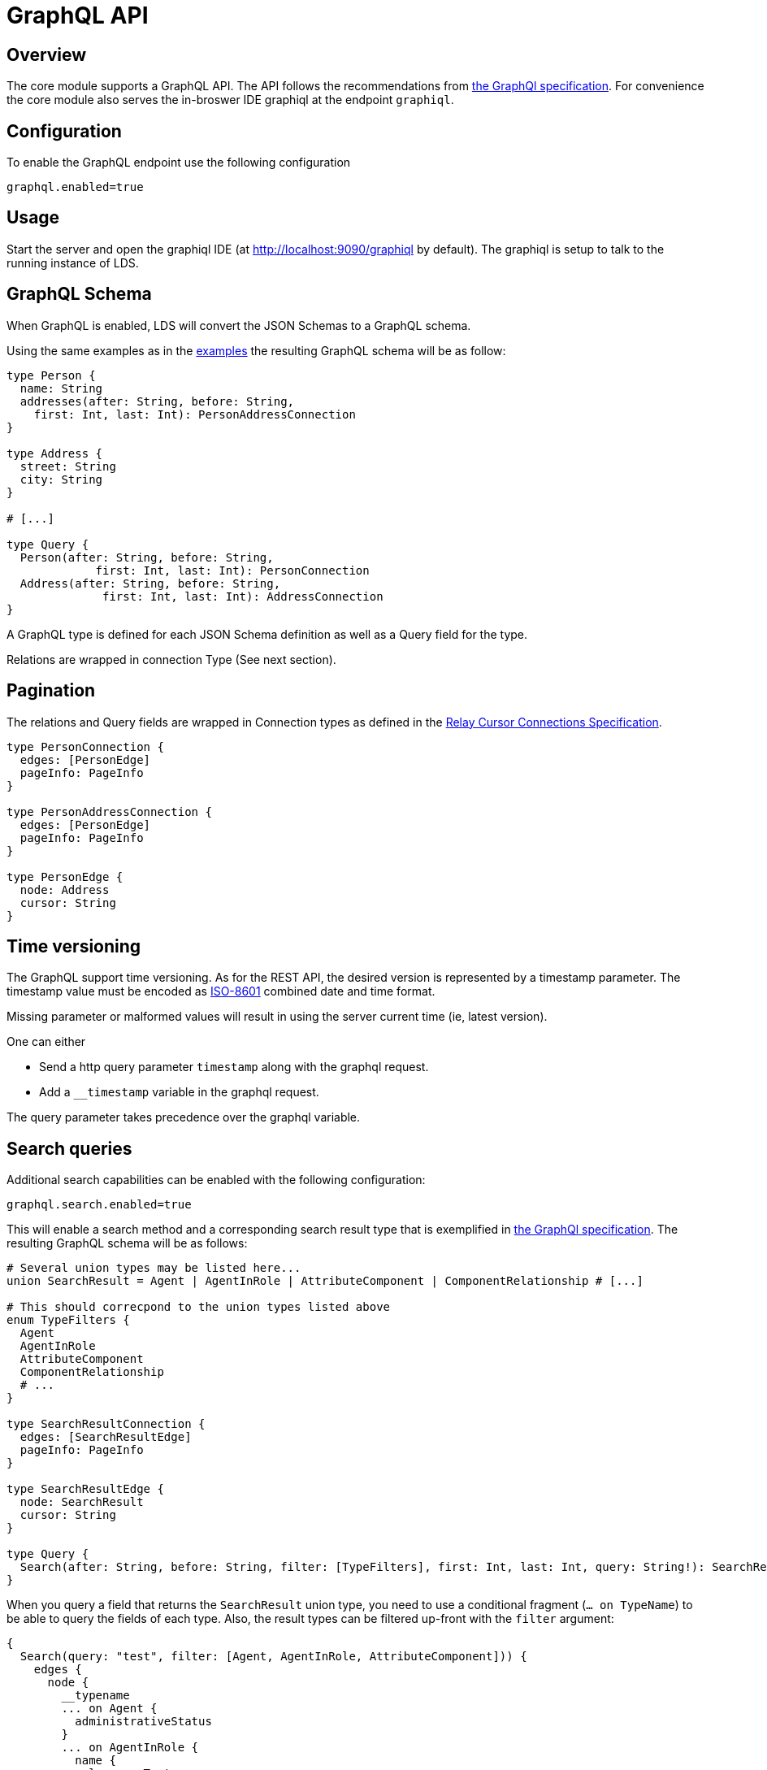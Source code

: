 = GraphQL API

ifndef::env-github[]
:source-highlighter: coderay
:coderay-linenums-mode: inline
:coderay-css: class
:icons: font
endif::[]

ifdef::env-github[]
:tip-caption: :bulb:
:note-caption: :information_source:
:important-caption: :heavy_exclamation_mark:
:caution-caption: :fire:
:warning-caption: :warning:
:toc-placement: preamble
endif::[]

== Overview

The core module supports a GraphQL API. The API follows the recommendations
from https://graphql.org/learn/serving-over-http[the GraphQl specification]. For convenience the core
module also serves the in-broswer IDE graphiql at the endpoint `graphiql`.

== Configuration

To enable the GraphQL endpoint use the following configuration

```
graphql.enabled=true
```

== Usage

Start the server and open the graphiql IDE
(at http://localhost:9090/graphiql by default). The graphiql is setup to talk
to the running instance of LDS.

== GraphQL Schema

When GraphQL is enabled, LDS will convert the JSON Schemas to a GraphQL
schema.

Using the same examples as in the link:examples.adoc[examples] the resulting GraphQL schema
will be as follow:

[source,graphql,linenums]
----
type Person {
  name: String
  addresses(after: String, before: String,
    first: Int, last: Int): PersonAddressConnection
}

type Address {
  street: String
  city: String
}

# [...]

type Query {
  Person(after: String, before: String,
             first: Int, last: Int): PersonConnection
  Address(after: String, before: String,
              first: Int, last: Int): AddressConnection
}

----

A GraphQL type is defined for each JSON Schema definition as well as a Query
field for the type.

Relations are wrapped in connection Type (See next section).

== Pagination

The relations and Query fields are wrapped in Connection types as defined
in the https://facebook.github.io/relay/graphql/connections.htm[Relay Cursor Connections Specification].

[source,graphql,linenums]
----

type PersonConnection {
  edges: [PersonEdge]
  pageInfo: PageInfo
}

type PersonAddressConnection {
  edges: [PersonEdge]
  pageInfo: PageInfo
}

type PersonEdge {
  node: Address
  cursor: String
}
----

== Time versioning

The GraphQL support time versioning. As for the REST API, the desired version
is represented by a timestamp parameter. The timestamp value must be encoded
as https://en.wikipedia.org/wiki/ISO_8601#Combined_date_and_time_representations[ISO-8601]
combined date and time format.

Missing parameter or malformed values will result in using the server
current time (ie, latest version).

One can either

* Send a http query parameter `timestamp` along with the graphql request.
* Add a `__timestamp` variable in the graphql request.

The query parameter takes precedence over the graphql variable.

== Search queries

Additional search capabilities can be enabled with the following configuration:
```
graphql.search.enabled=true
```

This will enable a search method and a corresponding search result type that
is exemplified in https://graphql.github.io/learn/schema/#union-types[the GraphQl specification].
The resulting GraphQL schema will be as follows:

[source,graphql,linenums]
----
# Several union types may be listed here...
union SearchResult = Agent | AgentInRole | AttributeComponent | ComponentRelationship # [...]

# This should correcpond to the union types listed above
enum TypeFilters {
  Agent
  AgentInRole
  AttributeComponent
  ComponentRelationship
  # ...
}

type SearchResultConnection {
  edges: [SearchResultEdge]
  pageInfo: PageInfo
}

type SearchResultEdge {
  node: SearchResult
  cursor: String
}

type Query {
  Search(after: String, before: String, filter: [TypeFilters], first: Int, last: Int, query: String!): SearchResultConnection
}

----

When you query a field that returns the `SearchResult` union type, you need to use a conditional fragment
(`... on TypeName`) to be able to query the fields of each type. Also, the result types can be filtered up-front
with the `filter` argument:
[source,graphql,linenums]
----
{
  Search(query: "test", filter: [Agent, AgentInRole, AttributeComponent])) {
    edges {
      node {
        __typename
        ... on Agent {
          administrativeStatus
        }
        ... on AgentInRole {
          name {
            languageText
          }
        }
        ... on AttributeComponent {
          name {
            languageText
          }
        }
      }
    }
  }
}
----

